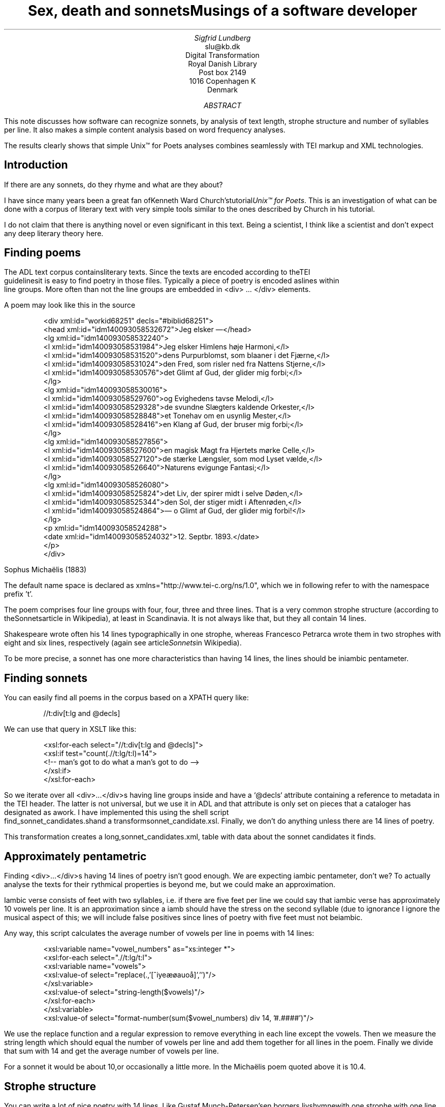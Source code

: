 
.TL
Sex, death and sonnetsMusings of a software developer
.AU
Sigfrid Lundberg
.AI
slu@kb.dk
Digital Transformation
Royal Danish Library
Post box 2149
1016 Copenhagen K
Denmark

.AB

.LP
This note discusses how software can recognize sonnets, by analysis of text length, strophe structure and number of syllables per line. It also makes a simple content analysis based on word frequency analyses.
.LP
The results clearly shows that simple Unix™ for Poets analyses combines seamlessly with TEI markup and XML technologies.
.AE

.SH
Introduction
.LP
If there are any sonnets, do they rhyme and what are they about?
.LP
I have since many years been a great fan ofKenneth Ward Church'stutorial\fIUnix™ for Poets\fP. This is an investigation of what can be done with a corpus of literary text with very simple tools similar to the ones described by Church in his tutorial.
.LP
I do not claim that there is anything novel or even significant in this text. Being a scientist, I think like a scientist and don't expect any deep literary theory here.
.SH
Finding poems
.LP
The ADL text corpus containsliterary texts. Since the texts are encoded according to theTEI
        guidelinesit is easy to find poetry in those files. Typically a piece of poetry is encoded aslines within
        line groups. More often than not the line groups are embedded in <div> ... </div> elements.
.LP
A poem may look like this in the source
.LP

.ID
 
        <div xml:id="workid68251" decls="#biblid68251">
           <head xml:id="idm140093058532672">Jeg elsker —</head>
           <lg xml:id="idm140093058532240">
              <l xml:id="idm140093058531984">Jeg elsker Himlens høje Harmoni,</l>
              <l xml:id="idm140093058531520">dens Purpurblomst, som blaaner i det Fjærne,</l>
              <l xml:id="idm140093058531024">den Fred, som risler ned fra Nattens Stjerne,</l>
              <l xml:id="idm140093058530576">det Glimt af Gud, der glider mig forbi;</l>
           </lg>
           <lg xml:id="idm140093058530016">
              <l xml:id="idm140093058529760">og Evighedens tavse Melodi,</l>
              <l xml:id="idm140093058529328">de svundne Slægters kaldende Orkester,</l>
              <l xml:id="idm140093058528848">et Tonehav om en usynlig Mester,</l>
              <l xml:id="idm140093058528416">en Klang af Gud, der bruser mig forbi;</l>
           </lg>
           <lg xml:id="idm140093058527856">
              <l xml:id="idm140093058527600">en magisk Magt fra Hjertets mørke Celle,</l>
              <l xml:id="idm140093058527120">de stærke Længsler, som mod Lyset vælde,</l>
              <l xml:id="idm140093058526640">Naturens evigunge Fantasi;</l>
           </lg>
           <lg xml:id="idm140093058526080">
              <l xml:id="idm140093058525824">det Liv, der spirer midt i selve Døden,</l>
              <l xml:id="idm140093058525344">den Sol, der stiger midt i Aftenrøden,</l>
              <l xml:id="idm140093058524864">— o Glimt af Gud, der glider mig forbi!</l>
           </lg>
           <p xml:id="idm140093058524288">
              <date xml:id="idm140093058524032">12. Septbr. 1893.</date>
           </p>
        </div>
        
        
.DE
Sophus Michaëlis (1883)
.LP
The default name space is declared as xmlns="http://www.tei-c.org/ns/1.0", which we in following refer to with the namespace prefix 't'.
.LP
The poem comprises four line groups with four, four, three and three lines. That is a very common strophe structure (according to theSonnetsarticle in Wikipedia), at least in Scandinavia. It is not always like that, but they all contain 14 lines.
.LP
Shakespeare wrote often his 14 lines typographically in one strophe, whereas Francesco Petrarca wrote them in two strophes with eight and six lines, respectively (again see article\fISonnets\fPin Wikipedia).
.LP
To be more precise, a sonnet has one more characteristics than having 14 lines, the lines should be iniambic pentameter.
.SH
Finding sonnets
.LP
You can easily find all poems in the corpus based on a XPATH query like:
.ID
 
        //t:div[t:lg and @decls]
        
.DE

.LP
We can use that query in XSLT like this:
.ID
 
        <xsl:for-each select="//t:div[t:lg and @decls]">
           <xsl:if test="count(.//t:lg/t:l)=14">
              <!--  man's got to do what a man's got to do -->
           </xsl:if>
        </xsl:for-each>
        
.DE

.LP
So we iterate over all <div>...</div>s having line groups inside and have a `@decls` attribute containing a reference to metadata in the TEI header. The latter is not universal, but we use it in ADL and that attribute is only set on pieces that a cataloger has designated as awork. I have implemented this using the shell script
        find_sonnet_candidates.shand a transformsonnet_candidate.xsl. Finally, we don't do anything unless there are 14 lines of poetry.
.LP
This transformation creates a long,sonnet_candidates.xml, table with data about the sonnet candidates it finds.
.SH
Approximately pentametric
.LP
Finding <div>...</div>s having 14 lines of poetry isn't good enough. We are expecting iambic pentameter, don't we? To actually analyse the texts for their rythmical properties is beyond me, but we could make an approximation.
.LP
Iambic verse consists of feet with two syllables, i.e. if there are five feet per line we could say that iambic verse has approximately 10 vowels per line. It is an approximation since a iamb should have the stress on the second syllable (due to ignorance I ignore the musical aspect of this; we will include false positives since lines of poetry with five feet must not beiambic.
.LP
Any way, this script calculates the average number of vowels per line in poems with 14 lines:
.ID
 
        <xsl:variable name="vowel_numbers" as="xs:integer *">
           <xsl:for-each select=".//t:lg/t:l">
              <xsl:variable name="vowels">
                 <xsl:value-of select="replace(.,'[^iyeæøauoå]','')"/>
              </xsl:variable>
              <xsl:value-of select="string-length($vowels)"/>
           </xsl:for-each>
        </xsl:variable>
        <xsl:value-of select="format-number(sum($vowel_numbers) div 14, '#.####')"/>
        
.DE

.LP
We use the replace function and a regular expression to remove everything in each line except the vowels. Then we measure the string length which should equal the number of vowels per line and add them together for all lines in the poem. Finally we divide that sum with 14 and get the average number of vowels per line.
.LP
For a sonnet it would be about 10,or occasionally a little more. In the Michaëlis poem quoted above it is 10.4.
.SH
Strophe structure
.LP
You can write a lot of nice poetry with 14 lines. Like Gustaf Munch-Petersen'sen borgers livshymnewith one strophe with one line, then three strophes with four lines and finally a single line. The number of syllables per line seem to decrease towards the end. Gustaf was a modernist. There are no fixed structures and very few rhymes i his poetry.
.LP
You can easily find out the strophe structure for each poem:
.ID
 
        <xsl:variable name="lines_per_strophe" as="xs:integer *">
           <xsl:for-each select=".//t:lg[t:l]">
              <xsl:value-of select="count(t:l)"/>
           </xsl:for-each>
        </xsl:variable>
        <xsl:value-of select="$lines_per_strophe"/>
        
.DE

.LP
That is, iterate over the line groups in a poem, and count the lines in each of them.
.LP
I have summarized these data about all poems in ADL with 14 lines. There are 243 of them (there are more, but they may have erroneous markup).
.LP
You find these sonnet candidates in a table heresonnet_candidates.xml. Please, find an extract from it below.
.SH
sonnet candidatesFile name (link to source)Title (link to view)xml:idmetadata referenceStrophe structureaverage number of vowels per line./aarestrup07val.xmlJeg havde faaet Brev fra dig, Nanetteworkid73888#biblid738884 4 3 311.0./aarestrup07val.xmlTag dette Kys, og tusind til, du Søde ...workid75376#biblid753764 4 3 311.0714./aarestrup07val.xmlSonetworkid76444#biblid764444 4 3 311.5./brorson03grval.xml1.workid76607#biblid76607148.7143./claussen07val.xmlSKUMRINGworkid63580#biblid635801410.8571./claussen07val.xmlTAAGE OG REGNDAGEworkid66036#biblid660364 4 3 313.9286./claussen07val.xmlMAANENS TUNGSINDworkid66131#biblid661314 4 3 313.8571./jacobjp08val.xmlI Seraillets Haveworkid63094#biblid63094146.7143
.LP
Sophus Claussen's first poem may or may not be a sonnet, Brorson's poem is not. All of those with strophe structure 4 4 3 3 are definitely sonnets, as implied by strophe structure and the "approximately pentametric" number of vowels per line (and, by the way, Aarestrup often points out that he is actually writing sonnets in text or titles).
.SH
Then we have the rhymes
.LP
Beauty is in the eye of the beholder, says Shakespeare. I believe that he is right. Then, however, I would like to add that the rhymes and meters of poetry (like the pentameter) is in the ear of listener. It is time consuming to read houndreds of poems aloud and figure out the rhyme structure. So an approximate idea of the rhymes could be have comparing the verse line endings.
.LP
This is error prone, though. Consider thissonnet by P.M. Møller.
.KF

.sp
.QP
\s-2SONET\s+2

.IP
Den Svend, som Tabet af sin elskte frister,
.br
Vildfremmed vanker om blandt Jordens Hytter;
.br
Med Haab han efter Kirkeklokken lytter,
.br
Som lover ham igen, hvad her han mister.
.br

.IP
Men næppe han med en usalig bytter,
.br
Hvis Hjerte, stedse koldt for Elskov, brister,
.br
Som sig uelsket gennem Livet lister,
.br
Hans Armod kun mod Tabet ham beskytter.
.br

.IP
Til Livets Gaade rent han savner Nøglen,
.br
Hver Livets Blomst i Hjærtets Vinter fryser,
.br
Han gaar omkring med underlige Fagter.
.br

.IP
Ræd, Spøgelser han ser, naar Solen lyser,
.br
Modløs og syg, foragtet han foragter
.br
Det skønne Liv som tom og ussel Gøglen.
.br

.KE
.sp

.LP
The the last syllable of the eight first lines are the same '-ter'. If you use some script to compare the endings you'll only find single syllable rhymes and miss double syllable ones rhymes. I.e., you can erroneously categorize feminine rhymes (with two syllables) as masculine ones (with one syllable). (Sorry, I don't know a politically correct vocabulary for these concepts.)
.LP
In order to understand what we hear when reading, we have to consider '-ister' and '-ytter'. I.e., it starts with rhyme structure 'abbabaab' not 'aaaaaaaa'. Furthermore, it continues 'cdedec'.
.LP
I have written a set of scripts that traverse thesonnet_candidates.xmltable. Transform that file usingiterate_the_rhyming.xslselects poems with 14 lines and strophe structure 4 4 3 3. It generates a shell script which when executed pipes the content through other scripts that retrieve content, remove punctuation and finally detags them. The actual text is then piped through a perl script that analyse the endings according to the silly and flawed method described above.
.LP
It works, sort of, until it doesn't. For poems with 4 4 3 3 strophe structure, you can find the result inrhymes_3chars.textandrhymes_2chars.textfor three and two letter rhymes, respectively. Run
.ID
 
        grep -P '^[a-q]{14}' rhymes_3chars.text   | sort | uniq -c | sort -rn
        
.DE

.LP
to get a list of rhyme structure and their frequencies. The rhyme structures that occur more than twice are:
.ID

        6 abbaabbacdecde
        5 abbaabbacdcdcd
        4 abcaadeafgghii
        4 abbaabbacdcede
        3 abcaadeafghgig
        
.DE

.LP
This silly algorithm does actually give two of the most common rhyme structure for sonnets, but misses a lot of order in the remaining chaos:
.ID

        abbaabbacdcdcd
        
.DE

.LP
and
.ID

        abbaabbacdecde
        
.DE

.LP
So while it may fail more often than it succeeds, the successes give results that are reasonable.
.LP
The rhyme structure abbaabbacdecde is one is the most common ones found. Also it is one of the socalled Petrarchan rhyme schemes (Eberhart, 2018).
.SH
What are the sonnets about?
.LP
Any piece of art is meant to be consumed by humans. Poems should ideally be understood when read aloud and listened to. By humans.
.LP
The cliché says that art and literature is about what it means to be human. Could we therefore hypothesize that the sonnets address this from the point of view of dead Danish male poets who wrote sonnets some 100 – 200 years ago?
.LP
Assume that, at least as a first approximation, the words chosen by poets mirror those subjects. For instance, if being human implies lethality, we could, on a statistical level hypothesize that words like "mourning", "grief", "death", "grave", etc appear in the sonnet corpus more than in a random sample of text. The opposites would also be expected: Concepts related to "love", "birth", "compassion" belong to the sphere of being human.
.LP
I have detagged the poems with 14 lines and strophe structure 4 4 3 3, tokenized their texts and calculated the word frequencies. As a matter of fact, I've done that in two ways:
.LP
(i) The first being doing a classical tokenization followed by piping the stuff through
.ID
 
        sort | uniq -c | sort -n
        
.DE

.LP
such that I get a list of the 4781 Danish words that are used in our sonnet sample, sorted by their frequencies.
.LP
(ii) The second way is the same, but I do it twice, once for each sonnet such that I get a list of words for each sonnet. Then I repeat that for the concatenated lists for all sonnets.
.LP
This means that I get
.IP \s+1\(bu\s-1
one list of word frequencies in the entire sample and
.IP \s+1\(bu\s-1
a second list giving not of the number of occurences of each word, but the number of sonnets the word occurs in.
.LP
There are 160 sonnets in the selection, and the most frequent word occurs in all of them. These are the fifteen most commont word measured by thenumber of sonnets they occur
        in. Number of poems in the left column.
.ID
 
        75 du
        76 sig
        82 er
        85 jeg
        86 det
        89 for
        94 den
        101 paa
        104 en
        105 af
        106 til
        119 som
        122 med
        150 i
        160 og
        
.DE

.LP
and this is the list of the same thing, but measured as the grand totaloccurrence of the words in the
        corpus. Number of words in corpus in left column.
.ID
 
        109 min
        130 for
        144 du
        148 er
        155 paa
        164 til
        167 det
        169 den
        173 af
        206 en
        217 med
        229 som
        246 jeg
        382 i
        588 og
        
.DE

.LP
As you can see this corroborates the established observation that the most frequent words in a corpus hardly ever describes the subject matter of texts (the words are conjunctions, pronouns, prepositions and the like). The distribution of the number of sonnets the words appear in:
.KF

.PSPIC distro.eps 

.KE
.sp

.LP
The distribution shows number of words graphed against number of sonnets. There are 3304 words occurring in just one sonnet. The leftmost, and highest, point on the graph has the coordinate (1,3304).
.LP
There is just one word appearing in all 160 sonnets. It is 'og' meaning 'and' correspoding to the rightmost point on the graph which has the coordinate (160,1). As a rule of thumb the most common words are all conjunctions, next to them comes prepositions and after those come pronomina.
.LP
Thedistribution.textis generated frompoem_frequencies.textusing
.ID
 
        sed 's/\ [a-z]*$//' poem_frequencies.text | sort | uniq -c | sort -n -k 2 > distribution.text
        
.DE

.LP
See above. Column 1 is plotted against column 2.
.LP
In this particular corpus, it seems thataboutishnessstart at words occuring in about 25% of the sonnets, or less. I.e., words occuring in 40 sonnets, or fewer.
.LP
In what follows, I have simply used the utilitygrepfind words and derivates in the filepoem_frequencies.textmentioned above.
.LP
As example we have death, dead and lethal etc (basically words containingdød) in a number of sonnets. In the left column the number of sonnets containing the word. These appear in about 7% of the sonnets.
.ID
 
        1 dødehavet
        1 dødeklokker
        1 dødelige
        1 dødeliges
        1 dødningvuggeqvad
        1 dødsberedthed
        1 glemselsdøden
        1 udødeliges
        2 dødes
        5 dødens
        9 død
        9 døden
        11 døde
        
.DE

.LP
There are interesting derivatives and compound words on the list. Likedødsberedthedmeaning preparedness for death andglemselsdøden. Looking up the word in the corpus I believe it refers to the death or disappearance due to the disappearance of the traces or memories of someone who has been in earlier generations.
.LP
Love (elskov) is not as popular as death (about 5% of the sonnets).
.ID
 
        1 elskoven
        1 elskovsbrev
        1 elskovsbrevet
        2 elskovsild
        6 elskovs
        7 elskov
        
.DE

.LP
elskovsildmeans the fire of love.elskovsbrevhas to be love letter.women (kvinde)are not as popular as love
.ID
 
        1 dobbeltkvinde
        1 kvindens
        1 kvindetække
        4 kvinder
        
.DE

.LP
Men more than women, and in particular words implying bravery and male virtues
.ID
 
        1 baadsmandstrille
        1 dobbeltmand
        1 ejermand
        1 manddom
        1 manddomstrods
        1 manden
        2 mand
        2 manddoms
        5 mandens
        
.DE

.LP
Remember that these sonnets are by men.mandomimplies a man's existence as a grownup man. Originally, inold
        norse, mand meant, just as in Old English, human. That, however, was when it was doubtful if women were actually human. Baadsmandstrille is a derivative of baadsmand (boatswain) which is another name for a sailor or petty officer. A baadsmandstrille is presumably a song sung by sailors.
.LP
Graves occur, for some reason, less than deaths
.ID
 
        1 begravet
        1 graven
        1 gravene
        1 gravhøi
        1 indgraves
        3 grav
        3 grave
        4 gravens
        
.DE

.LP
indgraves is most likely a kind ofhomonym, if you look up that sonnet it is clear that it means engrave. There both the verb in past tense begravet (buried) from begrave (as in bury) and grav (as in grave) and gravhøi (tumulus).
.SH
Conclusions
.LP
I think I could go on studying this for quite some time. However, I have to conclude this here, before the actual conclusions. There are interesting things to find here, though. Some of them are possible to study using simple methods, such as those described by Kenneth Ward Church in his\fI Unix™ for Poets\fP.
.LP
The preliminary result from my armchair text processing exercise supports the notion that life was already in early modern Europe about sex, death and rock n'roll. Since rock wasn't there just yet, people had to be content with sonnets for the time being.
.SH
References
.XP
Church, Kenneth Ward,
[date unknown]. 
\fIUnix™ for Poets\fP

.na
\s-2\f(CR
<URL: https://web.stanford.edu/class/cs124/kwc-unix-for-poets.pdf>
\fP\s+2
.ad

.XP
Det Kgl. Bibliotek,  and Det Danske Sprog- og Litteraturselskab,
2000 - 2022. 
\fIThe ADL text corpus\fP

.na
\s-2\f(CR
<URL: https://github.com/kb-dk/public-adl-text-sources>
\fP\s+2
.ad

.XP
Eberhart, Larry,
2018. Italian or Petrarchan Sonnet
.

.na
\s-2\f(CR
<URL: https://poetscollective.org/everysonnet/tag/abbaabbacdecde/#post-119>
\fP\s+2
.ad

.XP
Hendecasyllable
.

.na
\s-2\f(CR
<URL: https://en.wikipedia.org/wiki/Hendecasyllable>
\fP\s+2
.ad

.XP
Iambic pentameter
.

.na
\s-2\f(CR
<URL: https://en.wikipedia.org/wiki/Iambic_pentameter>
\fP\s+2
.ad

.XP
Michaëlis, Sophus,
1883. Jeg elsker —
.

.na
\s-2\f(CR
<URL: https://tekster.kb.dk/text/adl-texts-michs_03-shoot-workid68251>
\fP\s+2
.ad

.XP
Old Norse
.

.na
\s-2\f(CR
<URL: https://en.wikipedia.org/wiki/Old_Norse>
\fP\s+2
.ad

.XP
Sonnet
.

.na
\s-2\f(CR
<URL: https://en.wikipedia.org/wiki/Sonnet>
\fP\s+2
.ad

.XP
The TEI Consortium,
2022. 
\fITEI P5: Guidelines for Electronic Text Encoding and Interchange\fP

.na
\s-2\f(CR
<URL: https://tei-c.org/release/doc/tei-p5-doc/en/html/index.html>
\fP\s+2
.ad

.XP
The TEI Consortium,
2022. Passages of Verse or Drama
.

.na
\s-2\f(CR
<URL: https://tei-c.org/release/doc/tei-p5-doc/en/html/CO.html#CODV>
\fP\s+2
.ad
